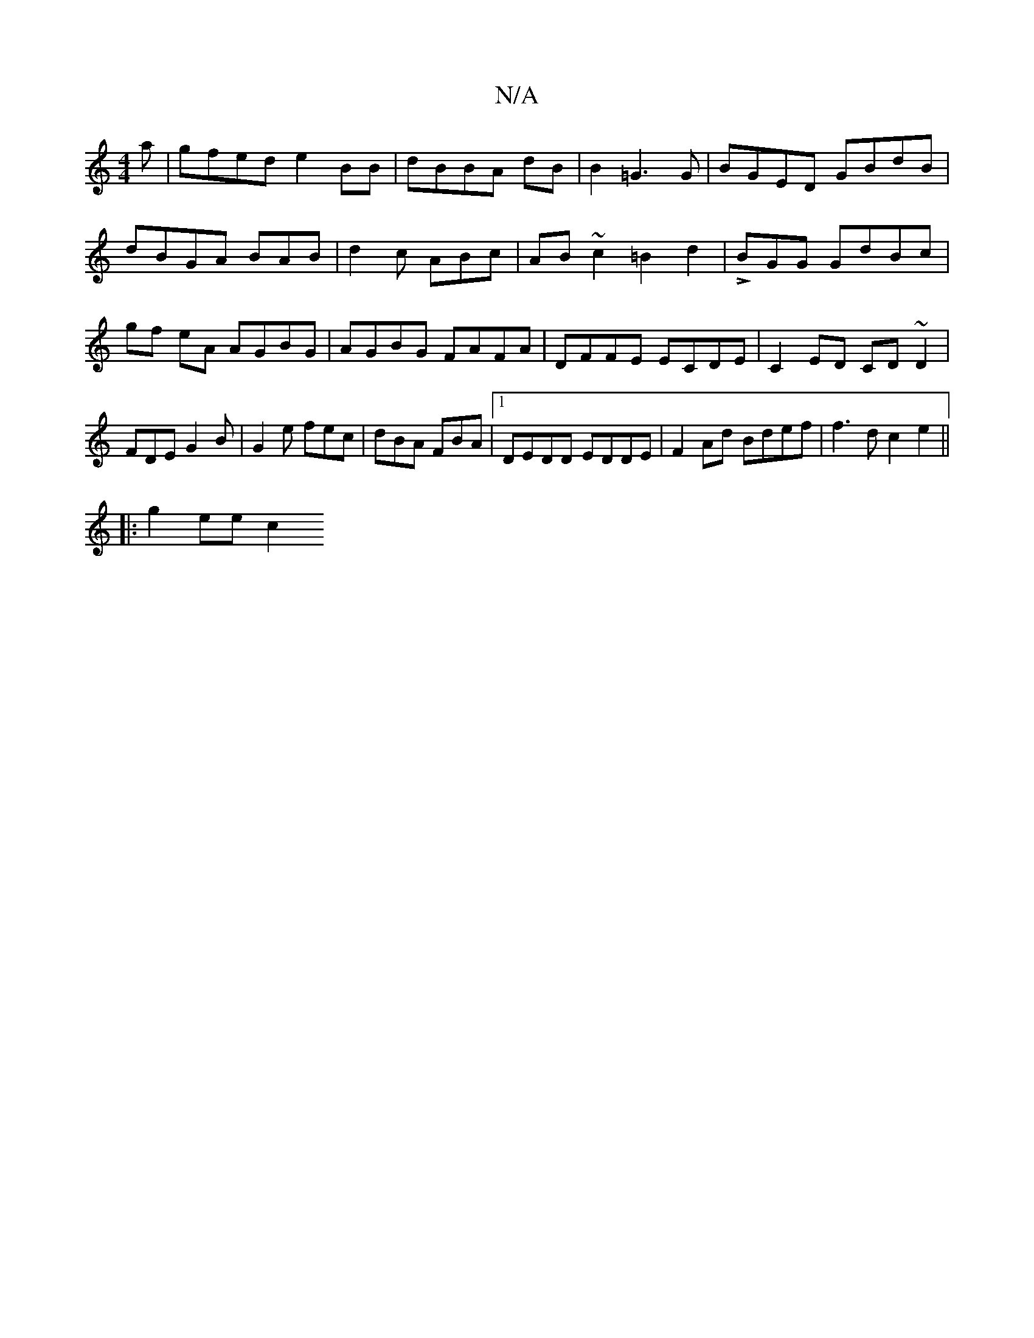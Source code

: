 X:1
T:N/A
M:4/4
R:N/A
K:Cmajor
a | gfed e2BB|dBBA dB|B2 =G3G|BGED GBdB | dBGA BAB | d2c ABc|AB~c2 =B2d2|LBGG GdBc | gf eA AGBG | AGBG FAFA | DFFE ECDE|C2ED CD~D2|FDE G2B|G2e fec|dBA FBA |1 DEDD EDDE|F2Ad Bdef|f3d c2 e2 ||
|:g2ee c2